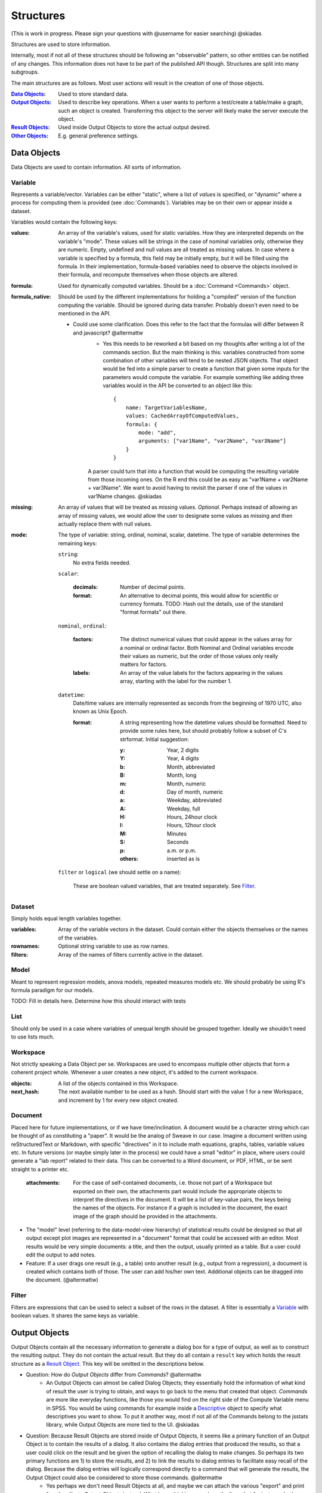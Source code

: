 Structures
==========

(This is work in progress. Please sign your questions with @username for easier searching) @skiadas

Structures are used to store information. 

Internally, most if not all of these structures should be following an "observable" pattern, so other entities can be notified of any changes. This information does not have to be part of the published API though. Structures are split into many subgroups.

The main structures are as follows. Most user actions will result in the creation of one of those objects.

:`Data Objects`_: Used to store standard data.
:`Output Objects`_: Used to describe key operations. When a user wants to perform a test/create a table/make a graph, such an object is created. Transferring this object to the server will likely make the server execute the object.
:`Result Objects`_: Used inside Output Objects to store the actual output desired.
:`Other Objects`_: E.g. general preference settings.

Data Objects
------------

Data Objects are used to contain information. All sorts of information.

.. _Variable:
 
Variable
++++++++

Represents a variable/vector. Variables can be either "static", where a list of *values* is specified, or "dynamic" where a process for computing them is provided (see :doc:`Commands`). Variables may be on their own or appear inside a dataset.

Variables would contain the following keys:

:values:
    An array of the variable's values, used for static variables. How they are interpreted depends on the variable's "mode". These values will be strings in the case of nominal variables only, otherwise they are numeric. Empty, undefined and null values are all treated as missing values. In case where a variable is specified by a formula, this field may be initially empty, but it will be filled using the formula. In their implementation, formula-based variables need to  observe the objects involved in their formula, and recompute themselves when those objects are altered.

:formula:
    Used for dynamically computed variables. Should be a :doc:`Command <Commands>` object.

:formula_native:
    Should be used by the different implementations for holding a "compiled" version of the function computing the variable. Should be ignored during data transfer. Probably doesn't even need to be mentioned in the API.

    - Could use some clarification. Does this refer to the fact that the formulas will differ between R and javascript? @altermattw
        - Yes this needs to be reworked a bit based on my thoughts after writing a lot of the commands section. But the main thinking is this: variables constructed from some combination of other variables will tend to be nested JSON objects. That object would be fed into a simple parser to create a function that given some inputs for the parameters would compute the variable. For example something like adding three variables would in the API be converted to an object like this::

            {
                name: TargetVariablesName,
                values: CachedArrayOfComputedValues,
                formula: {
                    mode: "add",
                    arguments: ["var1Name", "var2Name", "var3Name"]
                }
            }

        A parser could turn that into a function that would be computing the resulting variable from those incoming ones. On the R end this could be as easy as "var1Name + var2Name + var3Name". We want to avoid having to revisit the parser if one of the values in var1Name changes. @skiadas

:missing:
    An array of values that will be treated as missing values. *Optional*. Perhaps instead of allowing an array of missing values, we would allow the user to designate some values as missing and then actually replace them with null values.

:mode:
    The type of variable: string, ordinal, nominal, scalar, datetime. The type of variable determines the remaining keys:

    ``string``:
        No extra fields needed.
        
    ``scalar``:
    
        :decimals:
            Number of decimal points.
        :format:
            An alternative to decimal points, this would allow for scientific or currency formats. TODO: Hash out the details, use of the standard "format formats" out there.
    
    ``nominal``,
    ``ordinal``:

        :factors:
            The distinct numerical values that could appear in the values array for a nominal or ordinal factor. Both Nominal and Ordinal variables encode their values as numeric, but the order of those values only really matters for factors.
        :labels:
            An array of the value labels for the factors appearing in the values array, starting with the label for the number 1.
    
    ``datetime``:
        Date/time values are internally represented as seconds from the beginning of 1970 UTC, also known as Unix Epoch.
        
        :format:
            A string representing how the datetime values should be formatted. Need to provide some rules here, but should probably follow a subset of C's strformat. Initial suggestion:
            
            :y:
                Year, 2 digits
            :Y:
                Year, 4 digits
            :b:
                Month, abbreviated
            :B:
                Month, long
            :m:
                Month, numeric
            :d:
                Day of month, numeric
            :a:
                Weekday, abbreviated
            :A:
                Weekday, full
            :H:
                Hours, 24hour clock
            :I:
                Hours, 12hour clock
            :M:
                Minutes
            :S:
                Seconds
            :p:
                a.m. or p.m.
            :others:
                inserted as is

    ``filter`` or ``logical`` (we should settle on a name):
    
        These are boolean valued variables, that are treated separately. See Filter_.

Dataset
+++++++

Simply holds equal length variables together.

:variables:
    Array of the variable vectors in the dataset. Could contain either the objects themselves or the names of the variables.
:rownames:
    Optional string variable to use as row names.
:filters:
    Array of the names of filters currently active in the dataset.

Model
+++++

Meant to represent regression models, anova models, repeated measures models etc. We should probably be using R's formula paradigm for our models.

TODO: Fill in details here. Determine how this should interact with tests

List
++++

Should only be used in a case where variables of unequal length should be grouped together. Ideally we shouldn't need to use lists much.


Workspace
+++++++++

Not strictly speaking a Data Object per se. Workspaces are used to encompass multiple other objects that form a coherent project whole. Whenever a user creates a new object, it's added to the current workspace.

:objects:
    A list of the objects contained in this Workspace.
:next_hash:
    The next available number to be used as a hash. Should start with the value 1 for a new Workspace, and increment by 1 for every new object created.

Document
++++++++

Placed here for future implementations, or if we have time/inclination. A document would be a character string which can be thought of as constituting a "paper". It would be the analog of Sweave in our case. Imagine a document written using reStructuredText or Markdown, with specific "directives" in it to include math equations, graphs, tables, variable values etc. In future versions (or maybe simply later in the process) we could have a small "editor" in place, where users could generate a "lab report" related to their data. This can be converted to a Word document, or PDF, HTML, or be sent straight to a printer etc.

    :attachments:
        For the case of self-contained documents, i.e. those not part of a Workspace but exported on their own, the attachments part would include the appropriate objects to interpret the directives in the document. It will be a list of key-value pairs, the keys being the names of the objects. For instance if a graph is included in the document, the exact image of the graph should be provided in the attachments.

- The "model" level (referring to the data-model-view hierarchy) of statistical results could be designed so that all output except plot images are represented in a "document" format that could be accessed with an editor. Most results would be very simple documents: a title, and then the output, usually printed as a table. But a user could edit the output to add notes.
- Feature: If a user drags one result (e.g., a table) onto another result (e.g., output from a regression), a document is created which contains both of those. The user can add his/her own text.  Additional objects can be dragged into the document. (@altermattw)

.. _Filter:

Filter
++++++

Filters are expressions that can be used to select a subset of the rows in the dataset. A filter is essentially a Variable_ with boolean values. It shares the same keys as variable.

.. _output_object:

Output Objects
--------------

Output Objects contain all the necessary information to generate a dialog box for a type of output, as well as to construct the resulting output. They do not contain the actual result. But they do all contain a ``result`` key which holds the result structure as a `Result Object <result_object>`_. This key will be omitted in the descriptions below.

- Question: How do *Output Objects* differ from *Commands*? @altermattw
    - An Output Objects can almost be called Dialog Objects; they essentially hold the information of what kind of result the user is trying to obtain, and ways to go back to the menu that created that object. *Commands* are more like everyday functions, like those you would find on the right side of the Compute Variable menu in SPSS. You would be using commands for example inside a Descriptive_ object to specify what descriptives you want to show. To put it another way, most if not all of the Commands belong to the jsstats library, while Output Objects are more tied to the UI. @skiadas

- Question: Because Result Objects are stored inside of Output Objects, it seems like a primary function of an Output Object *is* to contain the results of a dialog. It also contains the dialog entries that produced the results, so that a user could click on the result and be given the option of recalling the dialog to make changes. So perhaps its two primary functions are 1) to store the results, and 2) to link the results to dialog entries to facilitate easy recall of the dialog. Because the dialog entries will logically correspond directly to a command that will generate the results, the Output Object could also be considered to store those commands. @altermattw
    - Yes perhaps we don't need Result Objects at all, and maybe we can attach the various "export" and print functionality to Output Objects instead. What I was thinking was along the lines that for instance both Crosstabs and Descriptive objects would have the same Result Object, a Tabular object, and that object would know how to present itself in html code, or to export itself to Word or to a plain text format etc. Similarly while different Graph types might vary a bit on their dialog interface, the corresponding result object has an underlying function to generate the graph and knows how to use that function to create a JPG or PDF or Canvas version of the graph, how to scale it to different resolutions etc. Output Objects on the other hand are tied to the Dialogs, and deal with the components necessary to construct the function that then constructs the actual result that we see printed on the page. Maybe I'm adding an extra layer of abstraction that's not needed there, not sure. @skiadas

For example, an "crosstabs" output object contains information about what variables we want involved in the crosstabs table, whether we want any percentages computed, etc. The "crosstabs" result object, detailed in the next section, contains the actual table of values. A "graph" output object contains information about the components and other settings of the graph, the "graph" result object is the actual graph itself, in some image format or as a canvas object in Javascript.

The ui implementations should have a way to generate a dialog out of an output object and vice versa. The server/stats implementations should have a way to construct the results object out of the output object.

All outputs share some keys:

:panel_variables:
    Array of names of variables to be used as panel variables. All computations will be done separately for each multi-group defined by the values of the panel variables. A separate table will be created for each category combination from these variables.

:panel_placement:
    An array of length matching the panel_variables. Each entry can be "row", "column" or "panel" depending on whether the different group values should create different panels, or whether they would form an extension of the rows/columns. See the examples for more explanation.

:filters:
    An array of any filters to be used to select a subset of cases.

Crosstab
++++++++
A table or possibly a series of tables, providing cross-tabular information.
    
:row_variables:
    Array of names of one or more variables used to form the rows of the table. Multiple variables will be considered as completely separate entities, just placed next to each other in the table. These are expected to be categorical (ordinal/nominal).

:column_variables:
    Array of names of one or more variables used to form the columns of the table. Multiple variables will be considered as completely separate entities, just placed next to each other in the table. These may be ordinal/nominal or scalar. Column variables are treated differently if they are scalars. They are treated as indicating a count.

:relative:
    A nonempty array indicating whether to show counts for each combination, or whether to do percentages relative to the row variable's values, the column variable's values, the panels or the entire set. Possible values: "count" (default), "row", "column", "panel", "dataset". For example to show counts and row percentages, we would use ``["count","row"]``. See the examples for details.

:totals:
    Whether to include row, column and/or panel totals. A (possibly empty) array containing any of the following: "row", "column", "panel", "dataset".

Examples
~~~~~~~~

Consider the following dataset

==== ==== ==== ====
 A    B    C     D
==== ==== ==== ====
M     Y    23    4
F     Y    12    3
M     N    10    6
F     N    4    10
M     Y    6     4
F     Y    3    13
M     N    11   16
F     Y    0     8
M     Y    3     2
==== ==== ==== ====

Then a crosstabs with A as row variable, and B as column variable would produce:

+-------+-----+------+
| Table | B.Y | B.N  |
+==+====+=====+======+
|  | M  |  3  |  2   |
|A +----+-----+------+
|  | F  |  3  |  1   |
+--+----+-----+------+

A crosstabs with A as row variable, C and D as column variables, with ``["count","column"]`` as the setting for ``relative``, with ``["column"]`` as the setting for ``totals``, and with no panel variables, would produce:

+----------+-----+------+
| Table    |  C  |   D  |
+==+=+=====+=====+======+
|  | |Count|  53 |  32  |
|  |M+-----+-----+------+
|  | |Perc |73.6%|48.5% |
|A +-+-----+-----+------+
|  | |Count|  19 |  34  |
|  +F+-----+-----+------+
|  | |Perc |26.4%|51.5% |
|  +-+-----+-----+------+
|  |Tot    |  72 |  66  |
+--+-------+-----+------+

A crosstabs with A as row variable, C and D as column variables, and B as a panel variable with column panel placement, would yield:

+-------+------------+-----------+
|       |    B.Y     |     B.N   |
| Table +-----+------+------+----+
|       |   C |   D  |   C  |  D |
+==+====+=====+======+======+====+
|  |  M |  32 |  10  |   21 | 22 |
|A +----+-----+------+------+----+
|  |  F |  15 |  24  |   4  | 10 |
+--+----+-----+------+------+----+

Descriptive
+++++++++++

Another table-producing object but aimed more at producing descriptive statistics instead. At its core it is given one or more variables, and asked to compute certain descriptive statistics on them, or any other form of aggregation. Perhaps consider calling these Aggregate instead.

:variables:
    An array of the names of the variables to be used.

:descriptives:
    An array of :doc:`Commands` that express the descriptive statistic we are after. But any aggregating function could be used just as well.

:direction:
    "row" or "column", depending as to whether the variables will be laid out across the different rows, with descriptives across the columns, or vice versa.

Example
~~~~~~~

Consider the following dataset

==== ==== ==== ====
 A    B    C     D
==== ==== ==== ====
M     Y    23    4
F     Y    12    3
M     N    10    6
F     N    4    10
M     Y    6     4
F     Y    3    13
M     N    11   16
F     Y    0     8
M     Y    3     2
==== ==== ==== ====

Then a Descriptive with variables ["C","D"], direction "row", panel variable "A" with panel placement row, and descriptives ["mean", "sd", "count"] would produce the following table:

+--------+-----+---------+---------+
| Table  | mean| std.dev |  count  |
+===+====+=====+=========+=========+
|   | C  |10.6 |  7.635  |    5    |
|A.M+----+-----+---------+---------+
|   | D  | 6.4 |  5.55   |    5    |
+---+----+-----+---------+---------+
|   | C  | ... |  ...    |    4    |
|A.F+----+-----+---------+---------+
|   | D  | ... |  ...    |    4    |
+---+----+-----+---------+---------+

Or possibly the C's for the different M's next to each other? We'll need to find a way to express that if we want both possibilities, else we'll need to default to one.

Test
++++

A structure containing information about performing a statistical test.

:mode:
    The test's name (1-sample, 2-sample, anova, etc). TODO: Need to provide concrete list of tests and their input information, though I imagine we'll keep on adding.

Each test would have its own list of keys, depending on its inputs. But likely the following should suffice for most test (though their form might vary for each test):

:variables:
    The (possible array of) variable(s) that the test refers to.

:null:
    The null hypothesis. Its possible form will vary from test to test.

:alternative:
    The alternative hypothesis. Its possible form will vary from test to test.

Graph
+++++

Generic structure representing graphs.
    
:mode:
    Principal type of graph. Other components can be added, but this determines the basic look. Possible types: ``scatter``, ``bar``, ``dot``, ``box``, ``hist``, ``quantile``. Should perhaps add more in the future.
:variables:
    A vector of the names of variables to be used for the x and y axes respectively. Third or higher variables would represent grouping variables.

:xaxis:
    List representing details of the x-axis, to overwrite default choices. The default options are determined from the variable representing the x-axis. Possible keys:

    :label:
        Used to overwrite the x-axis label.
    :limits:
        Vector of length 2 containing explicit range endpoints.
    :ticks:
        Either a vector containing the tick point numbers or an object containing ``values`` and ``labels``.

:yaxis:
    Same as ``xaxis``.
:components:
    An array of extra "components" to add. Each array entry should be a `Graph Component`_.
:settings:
    A ``graph_settings`` object, sets parameters for colors, line widths, lengths etc. These are meant to overwrite general graph settings that are globally defined by the user.

Graph Component
+++++++++++++++

These are individual components to be tacked on existing graphs.

    :mode:
        One of: ``grid``, ``abline``, ``legend``, ``fit``, ``labels``, ``text``. Possibly should add more. The remaining options depend on the type. TODO



.. _result_object:

Result Objects
--------------

These objects are used to store all kinds of results: Tables, descriptive statistics, graphs etc. 
They tend to not be on their own, but as part of a corresponding `Output Object <output_object>`_.

Other Objects
-------------
:settings: Preference settings for how things should appear etc. For now see :doc:`Settings` for details.
    


TODO: Maybe add structures to hold textual information, and "document" type structures. People should be able to create reports right there and then, given the appropriate interface.
